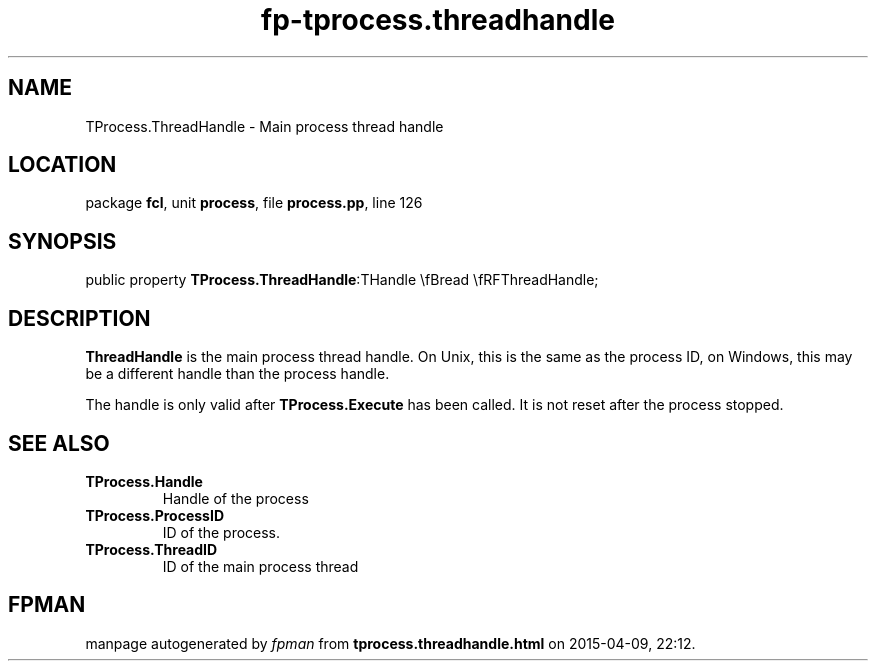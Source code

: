 .\" file autogenerated by fpman
.TH "fp-tprocess.threadhandle" 3 "2014-03-14" "fpman" "Free Pascal Programmer's Manual"
.SH NAME
TProcess.ThreadHandle - Main process thread handle
.SH LOCATION
package \fBfcl\fR, unit \fBprocess\fR, file \fBprocess.pp\fR, line 126
.SH SYNOPSIS
public property  \fBTProcess.ThreadHandle\fR:THandle \\fBread \\fRFThreadHandle;
.SH DESCRIPTION
\fBThreadHandle\fR is the main process thread handle. On Unix, this is the same as the process ID, on Windows, this may be a different handle than the process handle.

The handle is only valid after \fBTProcess.Execute\fR has been called. It is not reset after the process stopped.


.SH SEE ALSO
.TP
.B TProcess.Handle
Handle of the process
.TP
.B TProcess.ProcessID
ID of the process.
.TP
.B TProcess.ThreadID
ID of the main process thread

.SH FPMAN
manpage autogenerated by \fIfpman\fR from \fBtprocess.threadhandle.html\fR on 2015-04-09, 22:12.

